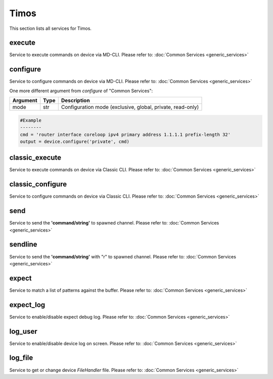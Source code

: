 Timos
=====
This section lists all services for Timos.

execute
-------
Service to execute commands on device via MD-CLI.
Please refer to:
:doc:`Common Services  <generic_services>`

configure
---------
Service to configure commands on device via MD-CLI.
Please refer to:
:doc:`Common Services  <generic_services>`

One more different argument from `configure` of "Common Services":

=========  =====    ===========================================================
Argument   Type     Description
=========  =====    ===========================================================
mode       str      Configuration mode (exclusive, global, private, read-only)
=========  =====    ===========================================================

.. code-block:: python

        #Example
        --------
        cmd = 'router interface coreloop ipv4 primary address 1.1.1.1 prefix-length 32'
        output = device.configure('private', cmd)

classic_execute
---------------
Service to execute commands on device via Classic CLI.
Please refer to:
:doc:`Common Services  <generic_services>`

classic_configure
-----------------
Service to configure commands on device via Classic CLI.
Please refer to:
:doc:`Common Services  <generic_services>`

send
----
Service to send the **'command/string'** to spawned channel.
Please refer to:
:doc:`Common Services  <generic_services>`

sendline
--------
Service to send the **'command/string'** with "\r" to spawned channel.
Please refer to:
:doc:`Common Services  <generic_services>`

expect
------
Service to match a list of patterns against the buffer.
Please refer to:
:doc:`Common Services  <generic_services>`

expect_log
----------
Service to enable/disable expect debug log.
Please refer to:
:doc:`Common Services  <generic_services>`

log_user
--------
Service to enable/disable device log on screen.
Please refer to:
:doc:`Common Services  <generic_services>`

log_file
--------
Service to get or change device `FileHandler` file.
Please refer to:
:doc:`Common Services  <generic_services>`
